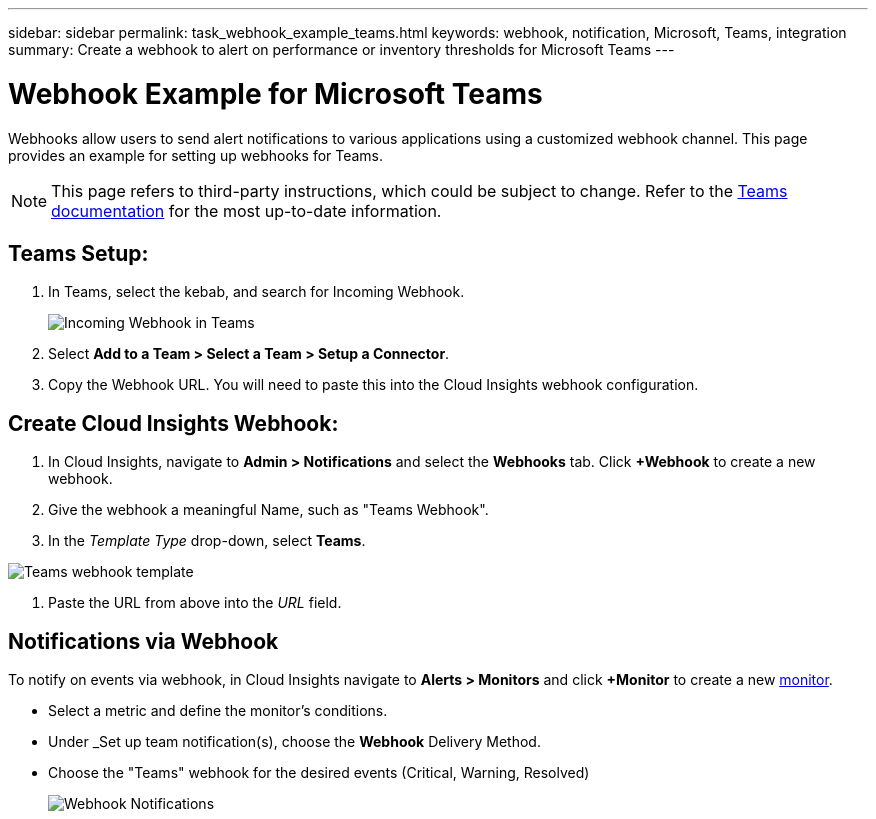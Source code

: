 ---
sidebar: sidebar
permalink: task_webhook_example_teams.html
keywords: webhook, notification, Microsoft, Teams, integration
summary: Create a webhook to alert on performance or inventory thresholds for Microsoft Teams
---

= Webhook Example for Microsoft Teams

:toc: macro
:hardbreaks:
:toclevels: 1
:nofooter:
:icons: font
:linkattrs:
:imagesdir: ./media/

[.lead]
[.lead]
Webhooks allow users to send alert notifications to various applications using a customized webhook channel. This page provides an example for setting up webhooks for Teams.

NOTE: This page refers to third-party instructions, which could be subject to change. Refer to the link:https://docs.microsoft.com/en-us/microsoftteams/platform/webhooks-and-connectors/how-to/add-incoming-webhook[Teams documentation] for the most up-to-date information. 

== Teams Setup:

. In Teams, select the kebab, and search for Incoming Webhook.
+
image:Webhooks_Teams_Create_Webhook.png[Incoming Webhook in Teams]

. Select *Add to a Team > Select a Team > Setup a Connector*.

. Copy the Webhook URL. You will need to paste this into the Cloud Insights webhook configuration.


== Create Cloud Insights Webhook:

. In Cloud Insights, navigate to *Admin > Notifications* and select the *Webhooks* tab. Click *+Webhook* to create a new webhook.

. Give the webhook a meaningful Name, such as "Teams Webhook". 

. In the _Template Type_ drop-down, select *Teams*.

image:Webhooks-Teams_example.png[Teams webhook template]

. Paste the URL from above into the _URL_ field.


== Notifications via Webhook

To notify on events via webhook, in Cloud Insights navigate to *Alerts > Monitors* and click *+Monitor* to create a new link:task_create_monitor.html[monitor].

* Select a metric and define the monitor's conditions.

* Under _Set up team notification(s), choose the *Webhook* Delivery Method.

* Choose the "Teams" webhook for the desired events (Critical, Warning, Resolved)
+
image:Webhooks_Teams_Notifications.png[Webhook Notifications]





